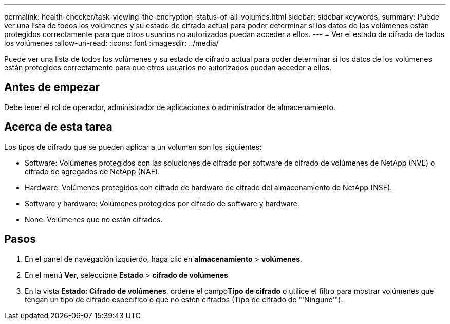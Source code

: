 ---
permalink: health-checker/task-viewing-the-encryption-status-of-all-volumes.html 
sidebar: sidebar 
keywords:  
summary: Puede ver una lista de todos los volúmenes y su estado de cifrado actual para poder determinar si los datos de los volúmenes están protegidos correctamente para que otros usuarios no autorizados puedan acceder a ellos. 
---
= Ver el estado de cifrado de todos los volúmenes
:allow-uri-read: 
:icons: font
:imagesdir: ../media/


[role="lead"]
Puede ver una lista de todos los volúmenes y su estado de cifrado actual para poder determinar si los datos de los volúmenes están protegidos correctamente para que otros usuarios no autorizados puedan acceder a ellos.



== Antes de empezar

Debe tener el rol de operador, administrador de aplicaciones o administrador de almacenamiento.



== Acerca de esta tarea

Los tipos de cifrado que se pueden aplicar a un volumen son los siguientes:

* Software: Volúmenes protegidos con las soluciones de cifrado por software de cifrado de volúmenes de NetApp (NVE) o cifrado de agregados de NetApp (NAE).
* Hardware: Volúmenes protegidos con cifrado de hardware de cifrado del almacenamiento de NetApp (NSE).
* Software y hardware: Volúmenes protegidos por cifrado de software y hardware.
* None: Volúmenes que no están cifrados.




== Pasos

. En el panel de navegación izquierdo, haga clic en *almacenamiento* > *volúmenes*.
. En el menú *Ver*, seleccione *Estado* > *cifrado de volúmenes*
. En la vista *Estado: Cifrado de volúmenes*, ordene el campo**Tipo de cifrado** o utilice el filtro para mostrar volúmenes que tengan un tipo de cifrado específico o que no estén cifrados (Tipo de cifrado de "'Ninguno'").

